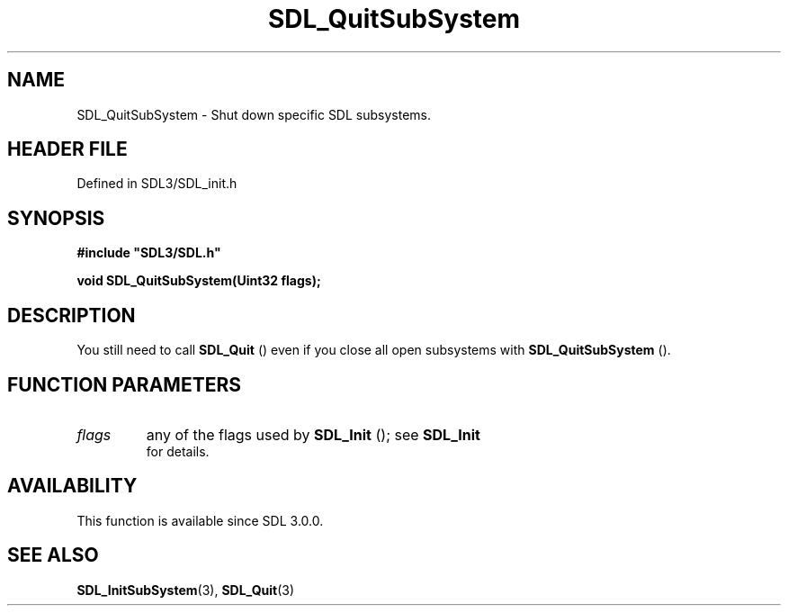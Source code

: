 .\" This manpage content is licensed under Creative Commons
.\"  Attribution 4.0 International (CC BY 4.0)
.\"   https://creativecommons.org/licenses/by/4.0/
.\" This manpage was generated from SDL's wiki page for SDL_QuitSubSystem:
.\"   https://wiki.libsdl.org/SDL_QuitSubSystem
.\" Generated with SDL/build-scripts/wikiheaders.pl
.\"  revision SDL-prerelease-3.1.1-227-gd42d66149
.\" Please report issues in this manpage's content at:
.\"   https://github.com/libsdl-org/sdlwiki/issues/new
.\" Please report issues in the generation of this manpage from the wiki at:
.\"   https://github.com/libsdl-org/SDL/issues/new?title=Misgenerated%20manpage%20for%20SDL_QuitSubSystem
.\" SDL can be found at https://libsdl.org/
.de URL
\$2 \(laURL: \$1 \(ra\$3
..
.if \n[.g] .mso www.tmac
.TH SDL_QuitSubSystem 3 "SDL 3.1.1" "SDL" "SDL3 FUNCTIONS"
.SH NAME
SDL_QuitSubSystem \- Shut down specific SDL subsystems\[char46]
.SH HEADER FILE
Defined in SDL3/SDL_init\[char46]h

.SH SYNOPSIS
.nf
.B #include \(dqSDL3/SDL.h\(dq
.PP
.BI "void SDL_QuitSubSystem(Uint32 flags);
.fi
.SH DESCRIPTION
You still need to call 
.BR SDL_Quit
() even if you close all open
subsystems with 
.BR SDL_QuitSubSystem
()\[char46]

.SH FUNCTION PARAMETERS
.TP
.I flags
any of the flags used by 
.BR SDL_Init
(); see 
.BR SDL_Init
 for details\[char46]
.SH AVAILABILITY
This function is available since SDL 3\[char46]0\[char46]0\[char46]

.SH SEE ALSO
.BR SDL_InitSubSystem (3),
.BR SDL_Quit (3)
